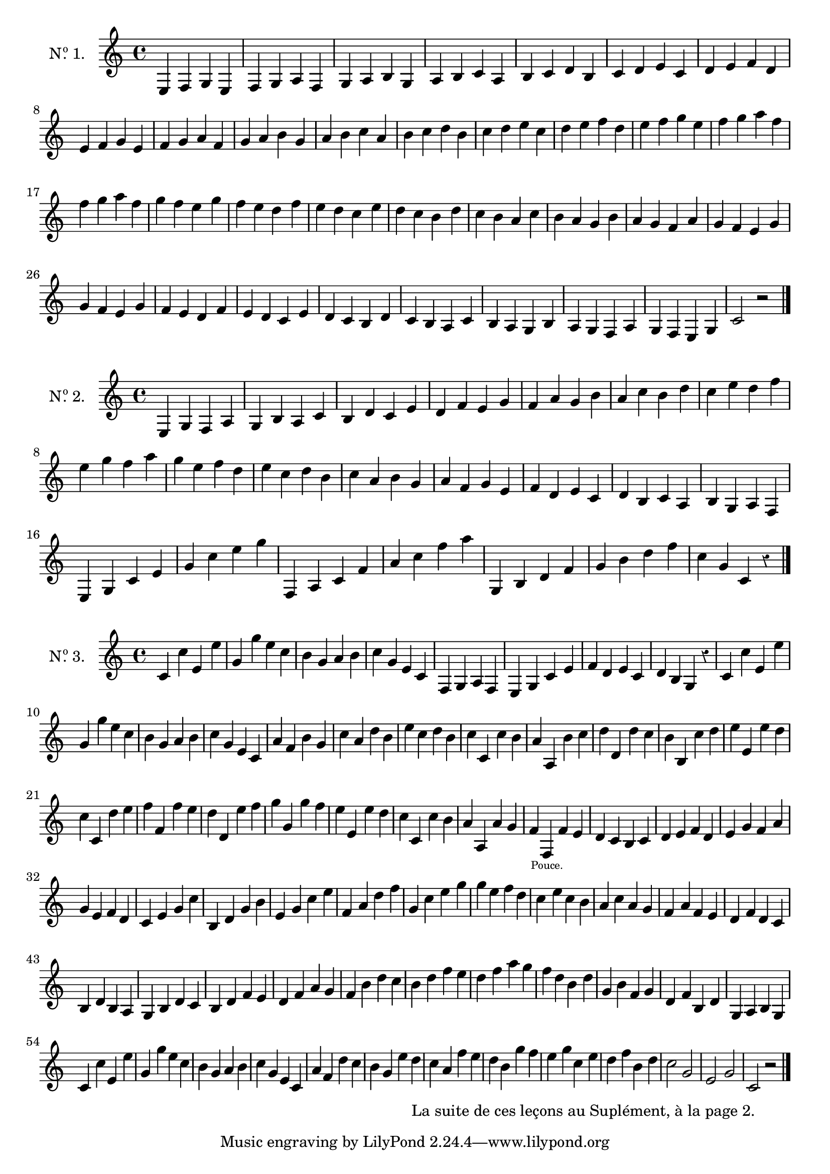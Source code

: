 \version "2.24.3"
\language "english"

scale = { c d e f g a b }
motif = { e4 f g e }

\score {
  \new Staff \with {
    instrumentName = \markup {
      \concat {
        N
        \hspace #.1
        \with-dimension #X #'(0 . 0) .
        \super o
      } 1.
    }
  }
  {
    \motif
    \modalTranspose e f \scale \motif
    \modalTranspose e g \scale \motif
    \modalTranspose e a \scale \motif
    \modalTranspose e b \scale \motif
    \modalTranspose e c' \scale \motif
    \modalTranspose e d' \scale \motif
    \break
    \modalTranspose e e' \scale \motif
    \modalTranspose e f' \scale \motif
    \modalTranspose e g' \scale \motif
    \modalTranspose e a' \scale \motif
    \modalTranspose e b' \scale \motif
    \modalTranspose e c'' \scale \motif
    \modalTranspose e d'' \scale \motif
    \modalTranspose e e'' \scale \motif
    \modalTranspose e f'' \scale \motif
    \modalTranspose e f'' \scale \motif

    \modalInversion f f'' \scale \motif
    \modalInversion f e'' \scale \motif
    \modalInversion f d'' \scale \motif
    \modalInversion f c'' \scale \motif
    \modalInversion f b' \scale \motif
    \modalInversion f a' \scale \motif
    \modalInversion f g' \scale \motif
    \modalInversion f f' \scale \motif
    \modalInversion f f' \scale \motif
    \modalInversion f e' \scale \motif
    \modalInversion f d' \scale \motif
    \modalInversion f c' \scale \motif
    \modalInversion f b \scale \motif
    \modalInversion f a \scale \motif
    \modalInversion f g \scale \motif
    \modalInversion f f \scale \motif
    c'2 r

    \bar "|."
  }
}

motiftwo = { e4 g f a }
cChord = { c' e' g' }
motifchordC = { c' e' g' c'' }
fChord = { f a c' }
motifchordF = { f a c' f' }
gChord = { g b d' f' }
motifchordG = { g b d' f' }

\score {
  \new Staff \with {
    instrumentName = \markup {
      \concat {
        N
        \hspace #.1
        \with-dimension #X #'(0 . 0) .
        \super o
      } 2.
    }
  }
  {
    \override Staff.Rest.style = #'classical

    \motiftwo
    \modalTranspose e g \scale \motiftwo
    \modalTranspose e b \scale \motiftwo
    \modalTranspose e d' \scale \motiftwo
    \modalTranspose e f' \scale \motiftwo
    \modalTranspose e a' \scale \motiftwo
    \modalTranspose e c'' \scale \motiftwo
    \modalTranspose e e'' \scale \motiftwo

    \modalInversion g e'' \scale \motiftwo
    \modalInversion g c'' \scale \motiftwo
    \modalInversion g a' \scale \motiftwo
    \modalInversion g f' \scale \motiftwo
    \modalInversion g d' \scale \motiftwo
    \modalInversion g b \scale \motiftwo
    \modalInversion g g \scale \motiftwo

    \modalTranspose c' e \cChord \motifchordC
    \modalTranspose c' g' \cChord \motifchordC
    \motifchordF
    \modalTranspose f a' \fChord \motifchordF
    \motifchordG
    \modalTranspose g g' \gChord \motifchordG
    c''4 g' c' r

    \bar "|."
  }
}

octave = { c' c'' }

intro = {
  \octave
  \transpose c e \octave
  \transpose c g \octave
  e'' c''

  \modalInversion f a' \scale \retrograde \motif
  \modalInversion c' c'' \cChord \motifchordC
}

third = { c'' a' }

motifthree = { \third \transpose c d \third }
motiffour = { \retrograde \octave c'' b' }
motiffive = { \retrograde \octave d'' e'' }
sixchord = \modalTranspose c e \cChord \motifchordC
sixfour = \modalTranspose c g \cChord \motifchordC
motifsix = { c'' e'' c'' b' }
motifseven = { g b d' c' }

\score {
  \layout {
    system-count = #6
  }
  \new Staff \with {
    instrumentName = \markup {
      \concat {
        N
        \hspace #.1
        \with-dimension #X #'(0 . 0) .
        \super o
      } 3.
    }
  }
  {
    \override Staff.Rest.style = #'classical
    \override TextScript.staff-padding = #5

    \intro
    
    \modalTranspose e f \scale \motif
    \modalTranspose c' e \cChord \motifchordC

    \retrograde \modalTranspose e c' \scale \motiftwo
    d' b g r

    \intro

    \modalTranspose c' a \scale \motifthree
    \motifthree
    \modalInversion g c'' \scale \motiftwo

    \motiffour
    \modalTranspose c' a \scale \motiffive
    \modalTranspose c' d' \scale \motiffour
    \modalTranspose c' b \scale \motiffive
    \modalTranspose c' e' \scale \motiffour
    \motiffive
    \modalTranspose c' f' \scale \motiffour
    \modalTranspose c' d' \scale \motiffive
    \modalTranspose c' g' \scale \motiffour
    \modalTranspose c' e' \scale \motiffour
    \motiffour
    \modalTranspose c' a \scale \motiffour
    f' f_\markup \halign #-.3 \teeny "Pouce." f' e'

    d' c' b c'
    \modalTranspose e d' \scale \motif
    \modalTranspose e e' \scale \motiftwo
    \modalInversion g e' \scale \motiftwo

    \motifchordC
    \modalTranspose e' b \scale \sixchord
    \sixchord
    \modalTranspose e' f' \scale \sixchord
    \sixfour

    \modalInversion g e'' \scale \motiftwo
    \motifsix
    \modalTranspose c' a \scale \motifsix
    \modalTranspose c' f \scale \motifsix
    \modalTranspose c' d \scale \motifsix
    \modalTranspose c' b, \scale \motifsix

    \motifseven
    \modalTranspose g b \scale \motifseven
    \modalTranspose g d' \scale \motifseven
    f' b' d'' c''
    \modalTranspose g b' \scale \motifseven
    \modalTranspose g d'' \scale \motifseven

    f'' d'' b' d''
    g' b' f' g'
    d' f' b d'
    \modalTranspose e g \scale \motif

    \intro

    \relative {
      a' f d' c
      b g e' d_"La suite de ces leçons au Suplément, à la page 2."
      c a f' e
      d b g' f
      e g c, e
      d f b, d
      c2 g
      e g
      c, r
    }

    \bar "|."
  }
}